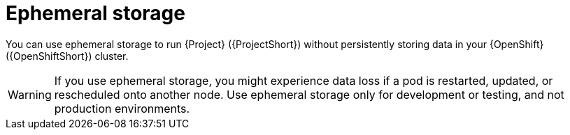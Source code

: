 // Module included in the following assemblies:
//
// <List assemblies here, each on a new line>

// This module can be included from assemblies using the following include statement:
// include::<path>/con_ephemeral-storage.adoc[leveloffset=+1]

// The file name and the ID are based on the module title. For example:
// * file name: con_my-concept-module-a.adoc
// * ID: [id='con_my-concept-module-a_{context}']
// * Title: = My concept module A
//
// The ID is used as an anchor for linking to the module. Avoid changing
// it after the module has been published to ensure existing links are not
// broken.
//
// The `context` attribute enables module reuse. Every module's ID includes
// {context}, which ensures that the module has a unique ID even if it is
// reused multiple times in a guide.
//
// In the title, include nouns that are used in the body text. This helps
// readers and search engines find information quickly.
// Do not start the title with a verb. See also _Wording of headings_
// in _The IBM Style Guide_.
[id="ephemeral-storage_{context}"]
= Ephemeral storage

[role="_abstract"]
You can use ephemeral storage to run {Project} ({ProjectShort}) without persistently storing data in your {OpenShift} ({OpenShiftShort}) cluster.

[WARNING]
If you use ephemeral storage, you might experience data loss if a pod is restarted, updated, or rescheduled onto another node. Use ephemeral storage only for development or testing, and not production environments.
